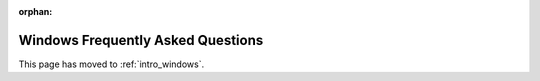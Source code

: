 :orphan:

Windows Frequently Asked Questions
==================================

This page has moved to :ref:`intro_windows`.